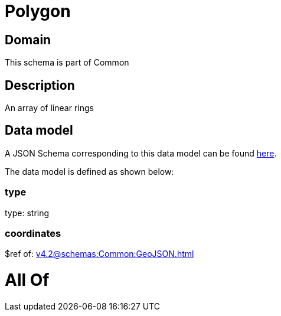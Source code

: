 = Polygon

[#domain]
== Domain

This schema is part of Common

[#description]
== Description

An array of linear rings


[#data_model]
== Data model

A JSON Schema corresponding to this data model can be found https://tmforum.org[here].

The data model is defined as shown below:


=== type
type: string


=== coordinates
$ref of: xref:v4.2@schemas:Common:GeoJSON.adoc[]


= All Of 
